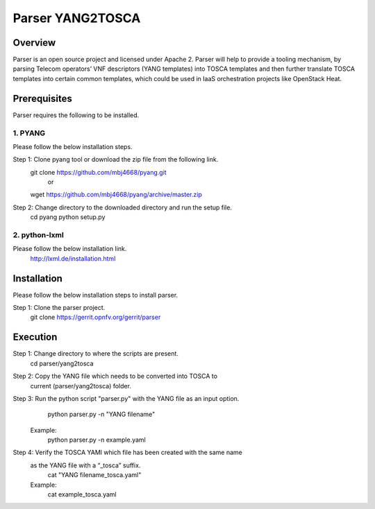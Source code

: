 ========================
Parser YANG2TOSCA
========================

Overview
===========================

Parser is an open source project and licensed under Apache 2. Parser will help
to provide a tooling mechanism, by parsing Telecom operators’ VNF descriptors
(YANG templates) into TOSCA templates and then further translate TOSCA
templates into certain common templates, which could be used in IaaS orchestration
projects like OpenStack Heat.

Prerequisites
==========================

Parser requires the following to be installed.

1. PYANG
-----------------

Please follow the below installation steps.

Step 1: Clone pyang tool or download the zip file from the following link.
                git clone https://github.com/mbj4668/pyang.git
                                or
                wget https://github.com/mbj4668/pyang/archive/master.zip

Step 2: Change directory to the downloaded directory and run the setup file.
                cd pyang
                python setup.py

2. python-lxml
--------------------

Please follow the below installation link.
        http://lxml.de/installation.html


Installation
============================

Please follow the below installation steps to install parser.

Step 1: Clone the parser project.
        git clone https://gerrit.opnfv.org/gerrit/parser

Execution
===========================

Step 1: Change directory to where the scripts are present.
        cd parser/yang2tosca

Step 2: Copy the YANG file which needs to be converted into TOSCA to
        current (parser/yang2tosca) folder.

Step 3: Run the python script "parser.py" with the YANG file as an input option.
                python parser.py -n "YANG filename"
        Example:
                python parser.py -n example.yaml

Step 4: Verify the TOSCA YAMl which file has been created with the same name
        as the YANG file with a “_tosca” suffix.
                cat "YANG filename_tosca.yaml"
        Example:
                cat example_tosca.yaml

